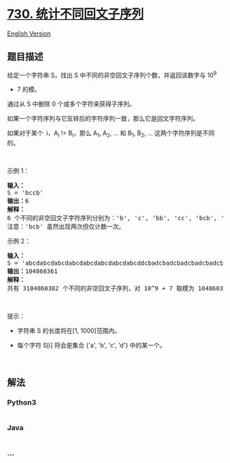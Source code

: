 * [[https://leetcode-cn.com/problems/count-different-palindromic-subsequences][730.
统计不同回文子序列]]
  :PROPERTIES:
  :CUSTOM_ID: 统计不同回文子序列
  :END:
[[./solution/0700-0799/0730.Count Different Palindromic Subsequences/README_EN.org][English
Version]]

** 题目描述
   :PROPERTIES:
   :CUSTOM_ID: 题目描述
   :END:

#+begin_html
  <!-- 这里写题目描述 -->
#+end_html

#+begin_html
  <p>
#+end_html

给定一个字符串 S，找出 S 中不同的非空回文子序列个数，并返回该数字与 10^9
+ 7 的模。

#+begin_html
  </p>
#+end_html

#+begin_html
  <p>
#+end_html

通过从 S 中删除 0 个或多个字符来获得子序列。

#+begin_html
  </p>
#+end_html

#+begin_html
  <p>
#+end_html

如果一个字符序列与它反转后的字符序列一致，那么它是回文字符序列。

#+begin_html
  </p>
#+end_html

#+begin_html
  <p>
#+end_html

如果对于某个  i，A_i != B_i，那么 A_1, A_2, ... 和 B_1, B_2, ...
这两个字符序列是不同的。

#+begin_html
  </p>
#+end_html

#+begin_html
  <p>
#+end_html

 

#+begin_html
  </p>
#+end_html

#+begin_html
  <p>
#+end_html

示例 1：

#+begin_html
  </p>
#+end_html

#+begin_html
  <pre><strong>输入：</strong>
  S = &#39;bccb&#39;
  <strong>输出：</strong>6
  <strong>解释：</strong>
  6 个不同的非空回文子字符序列分别为：&#39;b&#39;, &#39;c&#39;, &#39;bb&#39;, &#39;cc&#39;, &#39;bcb&#39;, &#39;bccb&#39;。
  注意：&#39;bcb&#39; 虽然出现两次但仅计数一次。
  </pre>
#+end_html

#+begin_html
  <p>
#+end_html

示例 2：

#+begin_html
  </p>
#+end_html

#+begin_html
  <pre><strong>输入：</strong>
  S = &#39;abcdabcdabcdabcdabcdabcdabcdabcddcbadcbadcbadcbadcbadcbadcbadcba&#39;
  <strong>输出：</strong>104860361
  <strong>解释：</strong>
  共有 3104860382 个不同的非空回文子序列，对 10^9 + 7 取模为 104860361。
  </pre>
#+end_html

#+begin_html
  <p>
#+end_html

 

#+begin_html
  </p>
#+end_html

#+begin_html
  <p>
#+end_html

提示：

#+begin_html
  </p>
#+end_html

#+begin_html
  <ul>
#+end_html

#+begin_html
  <li>
#+end_html

字符串 S 的长度将在[1, 1000]范围内。

#+begin_html
  </li>
#+end_html

#+begin_html
  <li>
#+end_html

每个字符 S[i] 将会是集合 {'a', 'b', 'c', 'd'} 中的某一个。

#+begin_html
  </li>
#+end_html

#+begin_html
  </ul>
#+end_html

#+begin_html
  <p>
#+end_html

 

#+begin_html
  </p>
#+end_html

** 解法
   :PROPERTIES:
   :CUSTOM_ID: 解法
   :END:

#+begin_html
  <!-- 这里可写通用的实现逻辑 -->
#+end_html

#+begin_html
  <!-- tabs:start -->
#+end_html

*** *Python3*
    :PROPERTIES:
    :CUSTOM_ID: python3
    :END:

#+begin_html
  <!-- 这里可写当前语言的特殊实现逻辑 -->
#+end_html

#+begin_src python
#+end_src

*** *Java*
    :PROPERTIES:
    :CUSTOM_ID: java
    :END:

#+begin_html
  <!-- 这里可写当前语言的特殊实现逻辑 -->
#+end_html

#+begin_src java
#+end_src

*** *...*
    :PROPERTIES:
    :CUSTOM_ID: section
    :END:
#+begin_example
#+end_example

#+begin_html
  <!-- tabs:end -->
#+end_html
